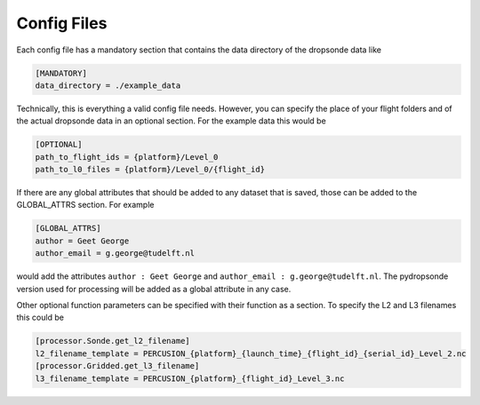 Config Files
============


Each config file has a mandatory section that contains the data directory of the dropsonde data like

.. code-block:: ini

        [MANDATORY]
        data_directory = ./example_data

Technically, this is everything a valid config file needs. However, you can specify the place of your flight folders and of the actual dropsonde data in an optional section.
For the example data this would be

.. code-block:: ini

        [OPTIONAL]
        path_to_flight_ids = {platform}/Level_0
        path_to_l0_files = {platform}/Level_0/{flight_id}

If there are any global attributes that should be added to any dataset that is saved, those can be added to the GLOBAL_ATTRS section. For example

.. code-block:: ini

        [GLOBAL_ATTRS]
        author = Geet George
        author_email = g.george@tudelft.nl

would add the attributes ``author : Geet George`` and ``author_email : g.george@tudelft.nl``. The pydropsonde version used for processing will be added as a global attribute in any case.

Other optional function parameters can be specified with their function as a section. To specify the L2 and L3 filenames this could be

.. code-block:: ini

        [processor.Sonde.get_l2_filename]
        l2_filename_template = PERCUSION_{platform}_{launch_time}_{flight_id}_{serial_id}_Level_2.nc
        [processor.Gridded.get_l3_filename]
        l3_filename_template = PERCUSION_{platform}_{flight_id}_Level_3.nc
